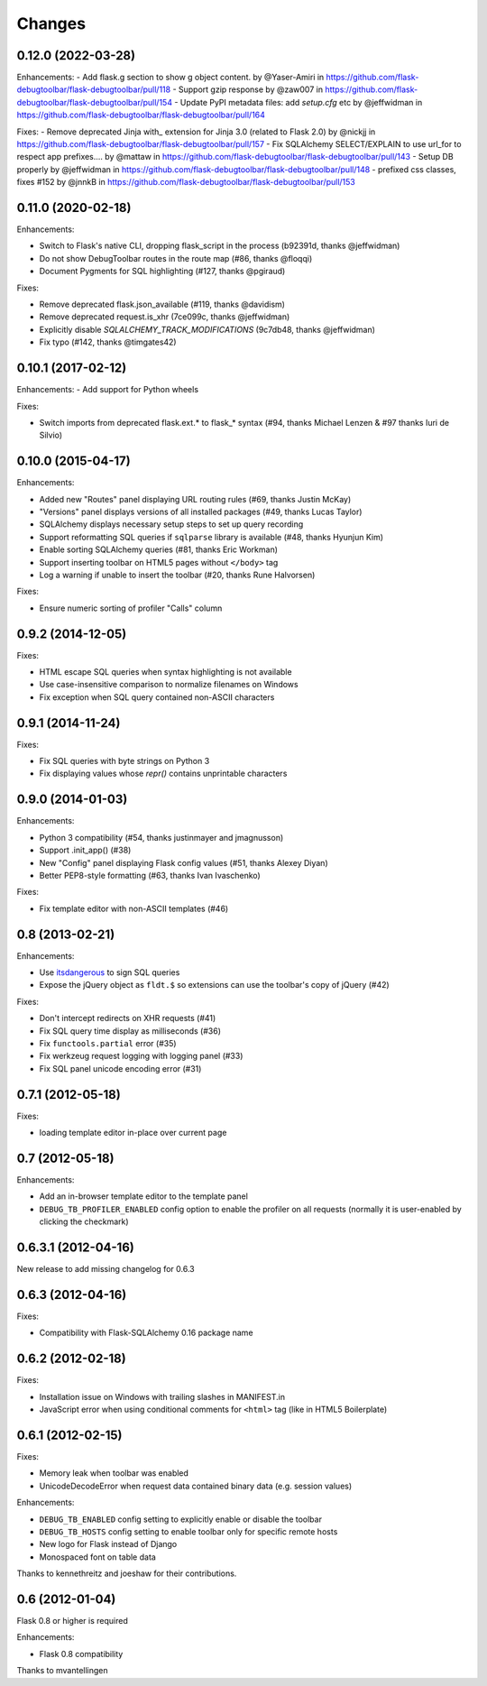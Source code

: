Changes
=======

0.12.0 (2022-03-28)
-------------------

Enhancements:
- Add flask.g section to show g object content. by @Yaser-Amiri in https://github.com/flask-debugtoolbar/flask-debugtoolbar/pull/118
- Support gzip response by @zaw007 in https://github.com/flask-debugtoolbar/flask-debugtoolbar/pull/154
- Update PyPI metadata files: add `setup.cfg` etc by @jeffwidman in https://github.com/flask-debugtoolbar/flask-debugtoolbar/pull/164

Fixes:
- Remove deprecated Jinja with_ extension for Jinja 3.0 (related to Flask 2.0) by @nickjj in https://github.com/flask-debugtoolbar/flask-debugtoolbar/pull/157
- Fix SQLAlchemy SELECT/EXPLAIN to use url_for to respect app prefixes.… by @mattaw in https://github.com/flask-debugtoolbar/flask-debugtoolbar/pull/143
- Setup DB properly by @jeffwidman in https://github.com/flask-debugtoolbar/flask-debugtoolbar/pull/148
- prefixed css classes, fixes #152 by @jnnkB in https://github.com/flask-debugtoolbar/flask-debugtoolbar/pull/153


0.11.0 (2020-02-18)
-------------------

Enhancements:

- Switch to Flask's native CLI, dropping flask_script in the process (b92391d, thanks @jeffwidman)
- Do not show DebugToolbar routes in the route map (#86, thanks @floqqi)
- Document Pygments for SQL highlighting (#127, thanks @pgiraud)

Fixes:

- Remove deprecated flask.json_available (#119, thanks @davidism)
- Remove deprecated request.is_xhr (7ce099c, thanks @jeffwidman)
- Explicitly disable `SQLALCHEMY_TRACK_MODIFICATIONS` (9c7db48, thanks @jeffwidman)
- Fix typo (#142, thanks @timgates42)


0.10.1 (2017-02-12)
-------------------

Enhancements:
- Add support for Python wheels

Fixes:

- Switch imports from deprecated flask.ext.* to flask_* syntax (#94, thanks
  Michael Lenzen & #97 thanks Iuri de Silvio)

0.10.0 (2015-04-17)
-------------------

Enhancements:

- Added new "Routes" panel displaying URL routing rules (#69, thanks Justin McKay)
- "Versions" panel displays versions of all installed packages (#49, thanks Lucas Taylor)
- SQLAlchemy displays necessary setup steps to set up query recording
- Support reformatting SQL queries if ``sqlparse`` library is available (#48, thanks Hyunjun Kim)
- Enable sorting SQLAlchemy queries (#81, thanks Eric Workman)
- Support inserting toolbar on HTML5 pages without ``</body>`` tag
- Log a warning if unable to insert the toolbar (#20, thanks Rune Halvorsen)

Fixes:

- Ensure numeric sorting of profiler "Calls" column

0.9.2 (2014-12-05)
------------------

Fixes:

- HTML escape SQL queries when syntax highlighting is not available
- Use case-insensitive comparison to normalize filenames on Windows
- Fix exception when SQL query contained non-ASCII characters

0.9.1 (2014-11-24)
------------------

Fixes:

- Fix SQL queries with byte strings on Python 3
- Fix displaying values whose `repr()` contains unprintable characters


0.9.0 (2014-01-03)
------------------

Enhancements:

- Python 3 compatibility (#54, thanks justinmayer and jmagnusson)
- Support .init_app() (#38)
- New "Config" panel displaying Flask config values (#51, thanks Alexey Diyan)
- Better PEP8-style formatting (#63, thanks Ivan Ivaschenko)

Fixes:

- Fix template editor with non-ASCII templates (#46)


0.8 (2013-02-21)
----------------

Enhancements:

- Use `itsdangerous <http://pythonhosted.org/itsdangerous/>`_ to sign SQL queries
- Expose the jQuery object as ``fldt.$`` so extensions can use the toolbar's
  copy of jQuery (#42)

Fixes:

- Don't intercept redirects on XHR requests (#41)
- Fix SQL query time display as milliseconds (#36)
- Fix ``functools.partial`` error (#35)
- Fix werkzeug request logging with logging panel (#33)
- Fix SQL panel unicode encoding error (#31)


0.7.1 (2012-05-18)
------------------

Fixes:

- loading template editor in-place over current page


0.7 (2012-05-18)
----------------

Enhancements:

- Add an in-browser template editor to the template panel
- ``DEBUG_TB_PROFILER_ENABLED`` config option to enable the profiler on all
  requests (normally it is user-enabled by clicking the checkmark)


0.6.3.1 (2012-04-16)
--------------------

New release to add missing changelog for 0.6.3


0.6.3 (2012-04-16)
------------------
Fixes:

- Compatibility with Flask-SQLAlchemy 0.16 package name


0.6.2 (2012-02-18)
------------------

Fixes:

- Installation issue on Windows with trailing slashes in MANIFEST.in

- JavaScript error when using conditional comments for ``<html>`` tag
  (like in HTML5 Boilerplate)


0.6.1 (2012-02-15)
------------------

Fixes:

- Memory leak when toolbar was enabled

- UnicodeDecodeError when request data contained binary data (e.g. session values)


Enhancements:

- ``DEBUG_TB_ENABLED`` config setting to explicitly enable or disable the toolbar

- ``DEBUG_TB_HOSTS`` config setting to enable toolbar only for specific remote hosts

- New logo for Flask instead of Django

- Monospaced font on table data

Thanks to kennethreitz and joeshaw for their contributions.


0.6 (2012-01-04)
----------------

Flask 0.8 or higher is required

Enhancements:

- Flask 0.8 compatibility

Thanks to mvantellingen
